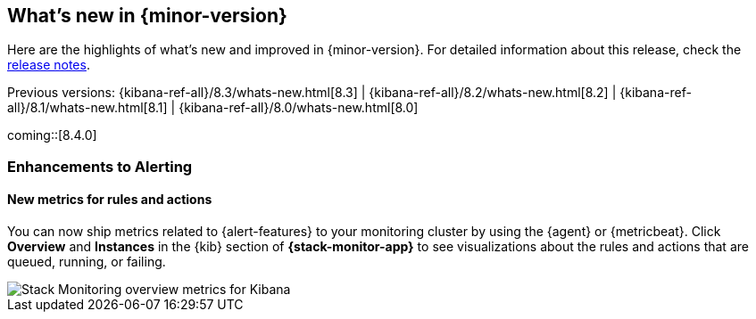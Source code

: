 [[whats-new]]
== What's new in {minor-version}

Here are the highlights of what's new and improved in {minor-version}.
For detailed information about this release,
check the <<release-notes, release notes>>.

Previous versions: {kibana-ref-all}/8.3/whats-new.html[8.3] | {kibana-ref-all}/8.2/whats-new.html[8.2] | {kibana-ref-all}/8.1/whats-new.html[8.1] | {kibana-ref-all}/8.0/whats-new.html[8.0]

//NOTE: The notable-highlights tagged regions are re-used in the
//Installation and Upgrade Guide

// tag::notable-highlights[]
coming::[8.4.0]

[discrete]
[[highlights-8.4-alerting]]
=== Enhancements to Alerting

[discrete]
==== New metrics for rules and actions

You can now ship metrics related to {alert-features} to your monitoring cluster
by using the {agent} or {metricbeat}. Click *Overview* and *Instances* in the
{kib} section of *{stack-monitor-app}* to see visualizations about the rules and
actions that are queued, running, or failing.

[role="screenshot"]
image::images/highlights-rule-metrics.png[Stack Monitoring overview metrics for Kibana]



// end::notable-highlights[]
